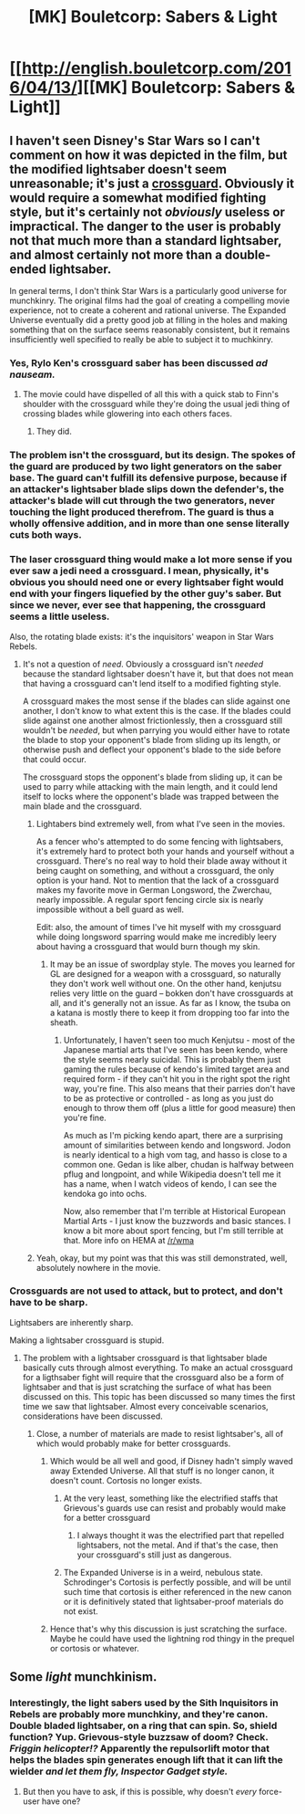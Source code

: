 #+TITLE: [MK] Bouletcorp: Sabers & Light

* [[http://english.bouletcorp.com/2016/04/13/][[MK] Bouletcorp: Sabers & Light]]
:PROPERTIES:
:Author: narakhan
:Score: 28
:DateUnix: 1460621432.0
:DateShort: 2016-Apr-14
:END:

** I haven't seen Disney's Star Wars so I can't comment on how it was depicted in the film, but the modified lightsaber doesn't seem unreasonable; it's just a [[https://en.wikipedia.org/wiki/Crossguard][crossguard]]. Obviously it would require a somewhat modified fighting style, but it's certainly not /obviously/ useless or impractical. The danger to the user is probably not that much more than a standard lightsaber, and almost certainly not more than a double-ended lightsaber.

In general terms, I don't think Star Wars is a particularly good universe for munchkinry. The original films had the goal of creating a compelling movie experience, not to create a coherent and rational universe. The Expanded Universe eventually did a pretty good job at filling in the holes and making something that on the surface seems reasonably consistent, but it remains insufficiently well specified to really be able to subject it to muchkinry.
:PROPERTIES:
:Author: cretan_bull
:Score: 12
:DateUnix: 1460622242.0
:DateShort: 2016-Apr-14
:END:

*** Yes, Rylo Ken's crossguard saber has been discussed /ad nauseam./
:PROPERTIES:
:Author: gelinrefira
:Score: 7
:DateUnix: 1460646684.0
:DateShort: 2016-Apr-14
:END:

**** The movie could have dispelled of all this with a quick stab to Finn's shoulder with the crossguard while they're doing the usual jedi thing of crossing blades while glowering into each others faces.
:PROPERTIES:
:Author: ProfessorPhi
:Score: 2
:DateUnix: 1460758250.0
:DateShort: 2016-Apr-16
:END:

***** They did.
:PROPERTIES:
:Author: eaglejarl
:Score: 3
:DateUnix: 1460765688.0
:DateShort: 2016-Apr-16
:END:


*** The problem isn't the crossguard, but its design. The spokes of the guard are produced by two light generators on the saber base. The guard can't fulfill its defensive purpose, because if an attacker's lightsaber blade slips down the defender's, the attacker's blade will cut through the two generators, never touching the light produced therefrom. The guard is thus a wholly offensive addition, and in more than one sense literally cuts both ways.
:PROPERTIES:
:Author: TennisMaster2
:Score: 3
:DateUnix: 1460835268.0
:DateShort: 2016-Apr-17
:END:


*** The laser crossguard thing would make a lot more sense if you ever saw a jedi need a crossguard. I mean, physically, it's obvious you should need one or every lightsaber fight would end with your fingers liquefied by the other guy's saber. But since we never, ever see that happening, the crossguard seems a little useless.

Also, the rotating blade exists: it's the inquisitors' weapon in Star Wars Rebels.
:PROPERTIES:
:Author: CouteauBleu
:Score: 5
:DateUnix: 1460623351.0
:DateShort: 2016-Apr-14
:END:

**** It's not a question of /need/. Obviously a crossguard isn't /needed/ because the standard lightsaber doesn't have it, but that does not mean that having a crossguard can't lend itself to a modified fighting style.

A crossguard makes the most sense if the blades can slide against one another, I don't know to what extent this is the case. If the blades could slide against one another almost frictionlessly, then a crossguard still wouldn't be /needed/, but when parrying you would either have to rotate the blade to stop your opponent's blade from sliding up its length, or otherwise push and deflect your opponent's blade to the side before that could occur.

The crossguard stops the opponent's blade from sliding up, it can be used to parry while attacking with the main length, and it could lend itself to locks where the opponent's blade was trapped between the main blade and the crossguard.
:PROPERTIES:
:Author: cretan_bull
:Score: 4
:DateUnix: 1460624210.0
:DateShort: 2016-Apr-14
:END:

***** Lightabers bind extremely well, from what I've seen in the movies.

As a fencer who's attempted to do some fencing with lightsabers, it's extremely hard to protect both your hands and yourself without a crossguard. There's no real way to hold their blade away without it being caught on something, and without a crossguard, the only option is your hand. Not to mention that the lack of a crossguard makes my favorite move in German Longsword, the Zwerchau, nearly impossible. A regular sport fencing circle six is nearly impossible without a bell guard as well.

Edit: also, the amount of times I've hit myself with my crossguard while doing longsword sparring would make me incredibly leery about having a crossguard that would burn though my skin.
:PROPERTIES:
:Author: Marthinwurer
:Score: 8
:DateUnix: 1460645513.0
:DateShort: 2016-Apr-14
:END:

****** It may be an issue of swordplay style. The moves you learned for GL are designed for a weapon with a crossguard, so naturally they don't work well without one. On the other hand, kenjutsu relies very little on the guard -- bokken don't have crossguards at all, and it's generally not an issue. As far as I know, the tsuba on a katana is mostly there to keep it from dropping too far into the sheath.
:PROPERTIES:
:Author: eaglejarl
:Score: 1
:DateUnix: 1460765934.0
:DateShort: 2016-Apr-16
:END:

******* Unfortunately, I haven't seen too much Kenjutsu - most of the Japanese martial arts that I've seen has been kendo, where the style seems nearly suicidal. This is probably them just gaming the rules because of kendo's limited target area and required form - if they can't hit you in the right spot the right way, you're fine. This also means that their parries don't have to be as protective or controlled - as long as you just do enough to throw them off (plus a little for good measure) then you're fine.

As much as I'm picking kendo apart, there are a surprising amount of similarities between kendo and longsword. Jodon is nearly identical to a high vom tag, and hasso is close to a common one. Gedan is like alber, chudan is halfway between pflug and longpoint, and while Wikipedia doesn't tell me it has a name, when I watch videos of kendo, I can see the kendoka go into ochs.

Now, also remember that I'm terrible at Historical European Martial Arts - I just know the buzzwords and basic stances. I know a bit more about sport fencing, but I'm still terrible at that. More info on HEMA at [[/r/wma]]
:PROPERTIES:
:Author: Marthinwurer
:Score: 1
:DateUnix: 1460779556.0
:DateShort: 2016-Apr-16
:END:


***** Yeah, okay, but my point was that this was still demonstrated, well, absolutely nowhere in the movie.
:PROPERTIES:
:Author: CouteauBleu
:Score: 1
:DateUnix: 1460711176.0
:DateShort: 2016-Apr-15
:END:


*** Crossguards are not used to attack, but to protect, and don't have to be sharp.

Lightsabers are inherently sharp.

Making a lightsaber crossguard is stupid.
:PROPERTIES:
:Author: Jiro_T
:Score: 1
:DateUnix: 1460645106.0
:DateShort: 2016-Apr-14
:END:

**** The problem with a lightsaber crossguard is that lightsaber blade basically cuts through almost everything. To make an actual crossguard for a ligthsaber fight will require that the crossguard also be a form of lightsaber and that is just scratching the surface of what has been discussed on this. This topic has been discussed so many times the first time we saw that lightsaber. Almost every conceivable scenarios, considerations have been discussed.
:PROPERTIES:
:Author: gelinrefira
:Score: 2
:DateUnix: 1460646803.0
:DateShort: 2016-Apr-14
:END:

***** Close, a number of materials are made to resist lightsaber's, all of which would probably make for better crossguards.
:PROPERTIES:
:Author: JulianWyvern
:Score: 2
:DateUnix: 1460649723.0
:DateShort: 2016-Apr-14
:END:

****** Which would be all well and good, if Disney hadn't simply waved away Extended Universe. All that stuff is no longer canon, it doesn't count. Cortosis no longer exists.
:PROPERTIES:
:Author: Junkle
:Score: 6
:DateUnix: 1460652290.0
:DateShort: 2016-Apr-14
:END:

******* At the very least, something like the electrified staffs that Grievous's guards use can resist and probably would make for a better crossguard
:PROPERTIES:
:Author: JulianWyvern
:Score: 3
:DateUnix: 1460652362.0
:DateShort: 2016-Apr-14
:END:

******** I always thought it was the electrified part that repelled lightsabers, not the metal. And if that's the case, then your crossguard's still just as dangerous.
:PROPERTIES:
:Author: SkeevePlowse
:Score: 2
:DateUnix: 1460671034.0
:DateShort: 2016-Apr-15
:END:


******* The Expanded Universe is in a weird, nebulous state. Schrodinger's Cortosis is perfectly possible, and will be until such time that cortosis is either referenced in the new canon or it is definitively stated that lightsaber-proof materials do not exist.
:PROPERTIES:
:Author: callmebrotherg
:Score: 2
:DateUnix: 1460671777.0
:DateShort: 2016-Apr-15
:END:


****** Hence that's why this discussion is just scratching the surface. Maybe he could have used the lightning rod thingy in the prequel or cortosis or whatever.
:PROPERTIES:
:Author: gelinrefira
:Score: 1
:DateUnix: 1460652256.0
:DateShort: 2016-Apr-14
:END:


** Some /light/ munchkinism.
:PROPERTIES:
:Author: narakhan
:Score: 7
:DateUnix: 1460621508.0
:DateShort: 2016-Apr-14
:END:

*** Interestingly, the light sabers used by the Sith Inquisitors in Rebels are probably more munchkiny, and they're canon. Double bladed lightsaber, on a ring that can spin. So, shield function? Yup. Grievous-style buzzsaw of doom? Check. /Friggin helicopter!?/ Apparently the repulsorlift motor that helps the blades spin generates enough lift that it can lift the wielder /and let them fly, Inspector Gadget style./
:PROPERTIES:
:Author: CharsCustomerService
:Score: 2
:DateUnix: 1460748943.0
:DateShort: 2016-Apr-16
:END:

**** But then you have to ask, if this is possible, why doesn't /every/ force-user have one?
:PROPERTIES:
:Author: Roxolan
:Score: 1
:DateUnix: 1461197144.0
:DateShort: 2016-Apr-21
:END:
